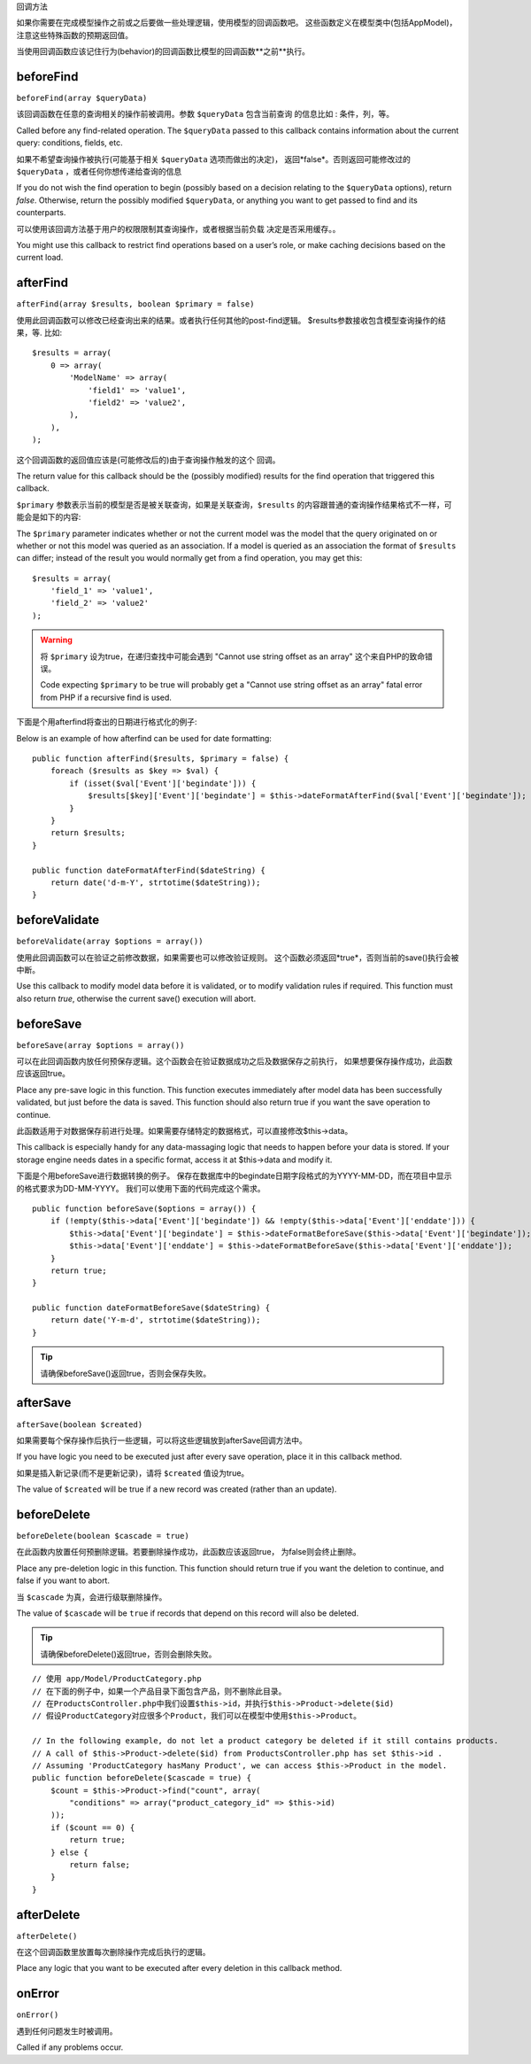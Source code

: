 回调方法

如果你需要在完成模型操作之前或之后要做一些处理逻辑，使用模型的回调函数吧。
这些函数定义在模型类中(包括AppModel)，注意这些特殊函数的预期返回值。

当使用回调函数应该记住行为(behavior)的回调函数比模型的回调函数**之前**执行。

beforeFind
==========

``beforeFind(array $queryData)``

该回调函数在任意的查询相关的操作前被调用。参数 ``$queryData`` 包含当前查询
的信息比如 : 条件，列，等。

Called before any find-related operation. The ``$queryData`` passed
to this callback contains information about the current query:
conditions, fields, etc.

如果不希望查询操作被执行(可能基于相关 ``$queryData`` 选项而做出的决定)，
返回*false*。否则返回可能修改过的 ``$queryData`` ，或者任何你想传递给查询的信息

If you do not wish the find operation to begin (possibly based on a
decision relating to the ``$queryData`` options), return *false*.
Otherwise, return the possibly modified ``$queryData``, or anything
you want to get passed to find and its counterparts.

可以使用该回调方法基于用户的权限限制其查询操作，或者根据当前负载
决定是否采用缓存。。

You might use this callback to restrict find operations based on a
user’s role, or make caching decisions based on the current load.

afterFind
=========

``afterFind(array $results, boolean $primary = false)``

使用此回调函数可以修改已经查询出来的结果。或者执行任何其他的post-find逻辑。
$results参数接收包含模型查询操作的结果，等. 比如::

    $results = array(
        0 => array(
            'ModelName' => array(
                'field1' => 'value1',
                'field2' => 'value2',
            ),
        ),
    );

这个回调函数的返回值应该是(可能修改后的)由于查询操作触发的这个
回调。

The return value for this callback should be the (possibly
modified) results for the find operation that triggered this
callback.

``$primary`` 参数表示当前的模型是否是被关联查询，如果是关联查询，``$results``
的内容跟普通的查询操作结果格式不一样，可能会是如下的内容::

The ``$primary`` parameter indicates whether or not the current
model was the model that the query originated on or whether or not
this model was queried as an association. If a model is queried as
an association the format of ``$results`` can differ; instead of the
result you would normally get from a find operation, you may get
this::

    $results = array(
        'field_1' => 'value1',
        'field_2' => 'value2'
    );

.. warning::

    将 ``$primary`` 设为true，在递归查找中可能会遇到 "Cannot
    use string offset as an array" 这个来自PHP的致命错误。

    Code expecting ``$primary`` to be true will probably get a "Cannot
    use string offset as an array" fatal error from PHP if a recursive
    find is used.

下面是个用afterfind将查出的日期进行格式化的例子::

Below is an example of how afterfind can be used for date
formatting::

    public function afterFind($results, $primary = false) {
        foreach ($results as $key => $val) {
            if (isset($val['Event']['begindate'])) {
                $results[$key]['Event']['begindate'] = $this->dateFormatAfterFind($val['Event']['begindate']);
            }
        }
        return $results;
    }

    public function dateFormatAfterFind($dateString) {
        return date('d-m-Y', strtotime($dateString));
    }

beforeValidate
==============

``beforeValidate(array $options = array())``

使用此回调函数可以在验证之前修改数据，如果需要也可以修改验证规则。
这个函数必须返回*true*，否则当前的save()执行会被中断。

Use this callback to modify model data before it is validated, or
to modify validation rules if required. This function must also
return *true*, otherwise the current save() execution will abort.

beforeSave
==========

``beforeSave(array $options = array())``

可以在此回调函数内放任何预保存逻辑。这个函数会在验证数据成功之后及数据保存之前执行，
如果想要保存操作成功，此函数应该返回true。

Place any pre-save logic in this function. This function executes
immediately after model data has been successfully validated, but
just before the data is saved. This function should also return
true if you want the save operation to continue.

此函数适用于对数据保存前进行处理。如果需要存储特定的数据格式，可以直接修改$this->data。

This callback is especially handy for any data-massaging logic that
needs to happen before your data is stored. If your storage engine
needs dates in a specific format, access it at $this->data and
modify it.

下面是个用beforeSave进行数据转换的例子。
保存在数据库中的begindate日期字段格式的为YYYY-MM-DD，而在项目中显示的格式要求为DD-MM-YYYY。
我们可以使用下面的代码完成这个需求。

::

    public function beforeSave($options = array()) {
        if (!empty($this->data['Event']['begindate']) && !empty($this->data['Event']['enddate'])) {
            $this->data['Event']['begindate'] = $this->dateFormatBeforeSave($this->data['Event']['begindate']);
            $this->data['Event']['enddate'] = $this->dateFormatBeforeSave($this->data['Event']['enddate']);
        }
        return true;
    }

    public function dateFormatBeforeSave($dateString) {
        return date('Y-m-d', strtotime($dateString));
    }

.. tip::

    请确保beforeSave()返回true，否则会保存失败。

afterSave
=========

``afterSave(boolean $created)``

如果需要每个保存操作后执行一些逻辑，可以将这些逻辑放到afterSave回调方法中。

If you have logic you need to be executed just after every save
operation, place it in this callback method.

如果是插入新记录(而不是更新记录)，请将 ``$created`` 值设为true。

The value of ``$created`` will be true if a new record was created
(rather than an update).

beforeDelete
============

``beforeDelete(boolean $cascade = true)``

在此函数内放置任何预删除逻辑。若要删除操作成功，此函数应该返回true，
为false则会终止删除。

Place any pre-deletion logic in this function. This function should
return true if you want the deletion to continue, and false if you
want to abort.

当 ``$cascade`` 为真，会进行级联删除操作。

The value of ``$cascade`` will be ``true`` if records that depend
on this record will also be deleted.

.. tip::

    请确保beforeDelete()返回true，否则会删除失败。

::

    // 使用 app/Model/ProductCategory.php
    // 在下面的例子中，如果一个产品目录下面包含产品，则不删除此目录。
    // 在ProductsController.php中我们设置$this->id，并执行$this->Product->delete($id)
    // 假设ProductCategory对应很多个Product，我们可以在模型中使用$this->Product。

    // In the following example, do not let a product category be deleted if it still contains products.
    // A call of $this->Product->delete($id) from ProductsController.php has set $this->id .
    // Assuming 'ProductCategory hasMany Product', we can access $this->Product in the model.
    public function beforeDelete($cascade = true) {
        $count = $this->Product->find("count", array(
            "conditions" => array("product_category_id" => $this->id)
        ));
        if ($count == 0) {
            return true;
        } else {
            return false;
        }
    }

afterDelete
===========

``afterDelete()``

在这个回调函数里放置每次删除操作完成后执行的逻辑。

Place any logic that you want to be executed after every deletion
in this callback method.

onError
=======

``onError()``

遇到任何问题发生时被调用。

Called if any problems occur.


.. meta::
    :title lang=zh_CN: Callback Methods
    :keywords lang=zh_CN: querydata,query conditions,model classes,callback methods,special functions,return values,counterparts,array,logic,decisions